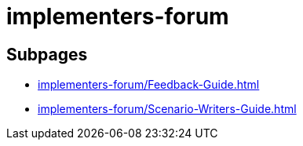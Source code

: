 = implementers-forum

== Subpages

*  xref:implementers-forum/Feedback-Guide.adoc[]
*  xref:implementers-forum/Scenario-Writers-Guide.adoc[]
